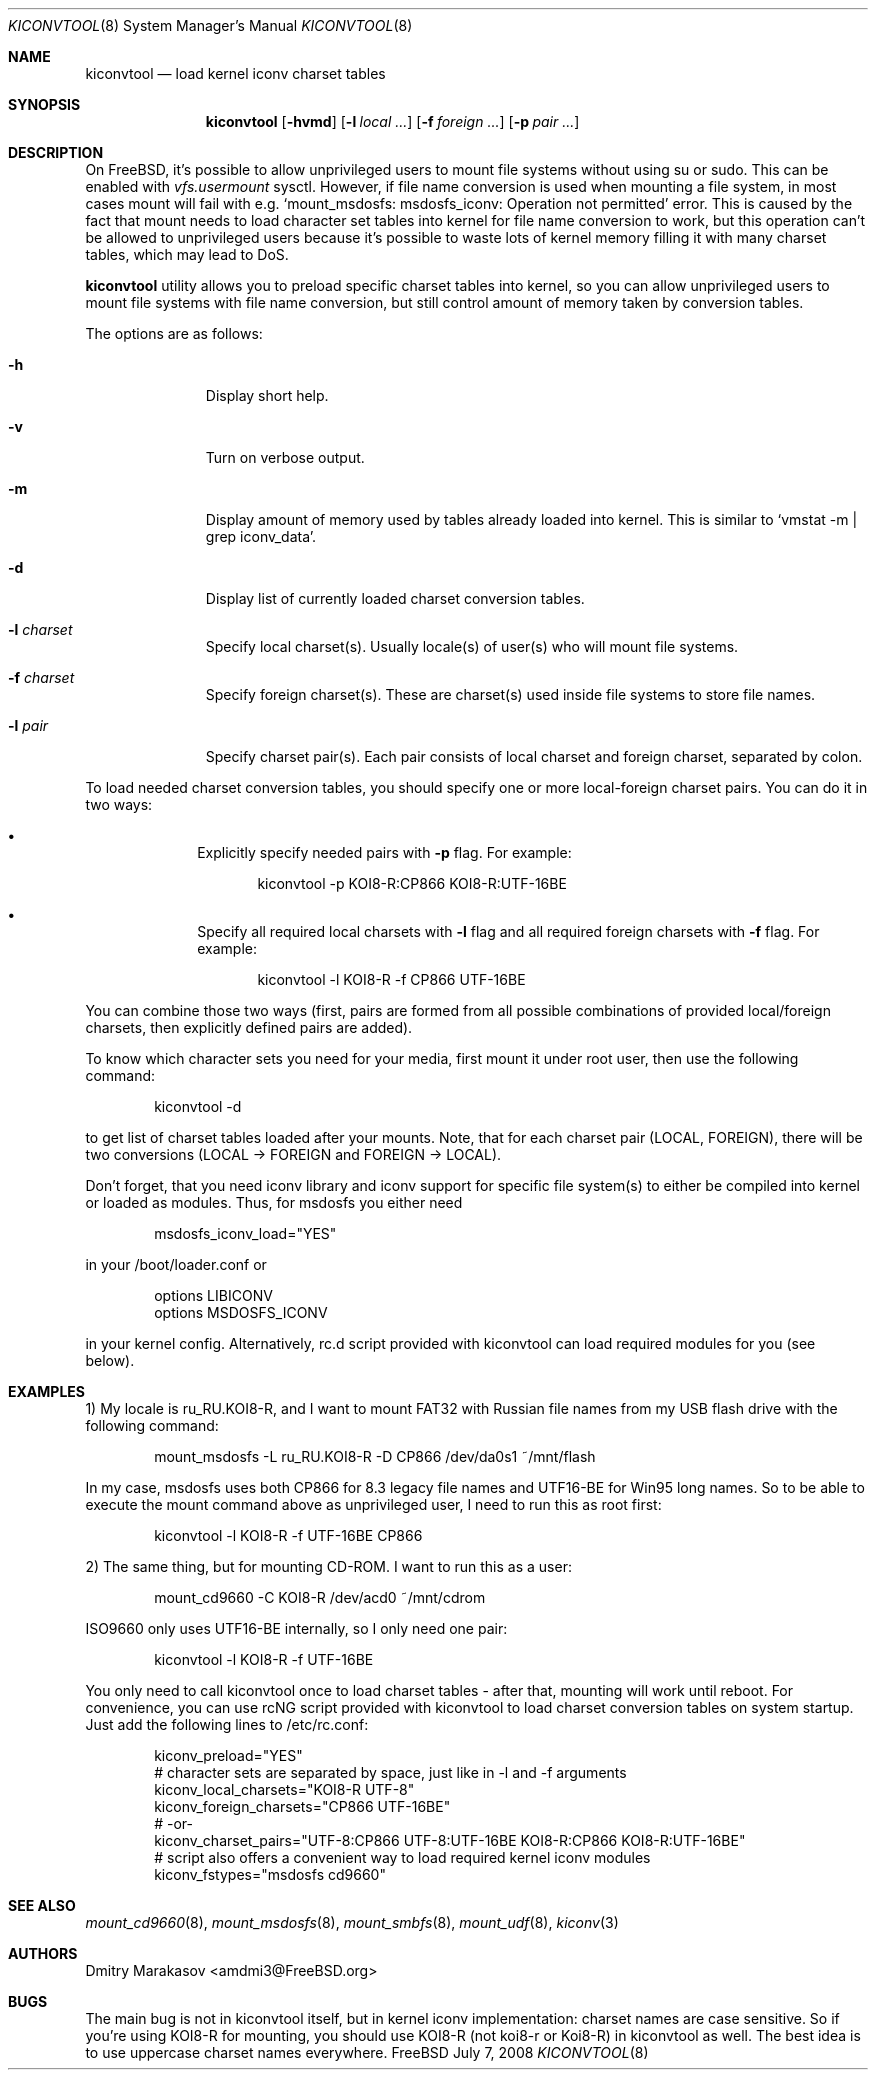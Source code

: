 .\"
.\" Copyright (c) 2008 Dmitry Marakasov
.\" All rights reserved.
.\"
.\" Redistribution and use in source and binary forms, with or without
.\" modification, are permitted provided that the following conditions
.\" are met:
.\" 1. Redistributions of source code must retain the above copyright
.\"    notice, this list of conditions and the following disclaimer.
.\" 2. Redistributions in binary form must reproduce the above copyright
.\"    notice, this list of conditions and the following disclaimer in the
.\"    documentation and/or other materials provided with the distribution.
.\"
.\" THIS SOFTWARE IS PROVIDED BY THE AUTHOR AND CONTRIBUTORS ``AS IS'' AND
.\" ANY EXPRESS OR IMPLIED WARRANTIES, INCLUDING, BUT NOT LIMITED TO, THE
.\" IMPLIED WARRANTIES OF MERCHANTABILITY AND FITNESS FOR A PARTICULAR PURPOSE
.\" ARE DISCLAIMED.  IN NO EVENT SHALL THE AUTHOR OR CONTRIBUTORS BE LIABLE
.\" FOR ANY DIRECT, INDIRECT, INCIDENTAL, SPECIAL, EXEMPLARY, OR CONSEQUENTIAL
.\" DAMAGES (INCLUDING, BUT NOT LIMITED TO, PROCUREMENT OF SUBSTITUTE GOODS
.\" OR SERVICES; LOSS OF USE, DATA, OR PROFITS; OR BUSINESS INTERRUPTION)
.\" HOWEVER CAUSED AND ON ANY THEORY OF LIABILITY, WHETHER IN CONTRACT, STRICT
.\" LIABILITY, OR TORT (INCLUDING NEGLIGENCE OR OTHERWISE) ARISING IN ANY WAY
.\" OUT OF THE USE OF THIS SOFTWARE, EVEN IF ADVISED OF THE POSSIBILITY OF
.\" SUCH DAMAGE.
.\"
.Dd July 7, 2008
.Dt KICONVTOOL 8
.Os FreeBSD
.Sh NAME
.Nm kiconvtool
.Nd "load kernel iconv charset tables"
.Sh SYNOPSIS
.Nm
.Op Fl hvmd
.Op Fl l Ar local ...
.Op Fl f Ar foreign ...
.Op Fl p Ar pair ...
.Sh DESCRIPTION
On FreeBSD, it's possible to allow unprivileged users to mount file systems without using su or sudo. This can be enabled with
.Va vfs.usermount
sysctl. However, if file name conversion is used when mounting a file system, in most cases mount will fail with e.g. `mount_msdosfs: msdosfs_iconv: Operation not permitted' error. This is caused by the fact that mount needs to load character set tables into kernel for file name conversion to work, but this operation can't be allowed to unprivileged users because it's possible to waste lots of kernel memory filling it with many charset tables, which may lead to DoS.
.Pp
.Nm
utility allows you to preload specific charset tables into kernel, so you can allow unprivileged users to mount file systems with file name conversion, but still control amount of memory taken by conversion tables.
.Pp
The options are as follows:
.Bl -tag -width "l charset
.It Fl h
Display short help.
.It Fl v
Turn on verbose output.
.It Fl m
Display amount of memory used by tables already loaded into kernel. This is similar to `vmstat -m | grep iconv_data'.
.It Fl d
Display list of currently loaded charset conversion tables.
.It Fl l Ar charset
Specify local charset(s). Usually locale(s) of user(s) who will mount file systems.
.It Fl f Ar charset
Specify foreign charset(s). These are charset(s) used inside file systems to store file names.
.It Fl l Ar pair
Specify charset pair(s). Each pair consists of local charset and foreign charset, separated by colon.
.El
.Pp
To load needed charset conversion tables, you should specify one or more local-foreign charset pairs. You can do it in two ways:
.Bl -bullet -offset indent
.It
Explicitly specify needed pairs with 
.Fl p
flag. For example:
.Bd -literal -offset indent
kiconvtool -p KOI8-R:CP866 KOI8-R:UTF-16BE
.Ed
.It
Specify all required local charsets with
.Fl l
flag and all required foreign charsets with
.Fl f
flag. For example:
.Bd -literal -offset indent
kiconvtool -l KOI8-R -f CP866 UTF-16BE
.Ed
.El
.Pp
You can combine those two ways (first, pairs are formed from all possible combinations of provided local/foreign charsets, then explicitly defined pairs are added).
.Pp
To know which character sets you need for your media, first mount it under root user, then use the following command:
.Bd -literal -offset indent
kiconvtool -d
.Ed
.Pp
to get list of charset tables loaded after your mounts. Note, that for each charset pair (LOCAL, FOREIGN), there will be two conversions (LOCAL -> FOREIGN and FOREIGN -> LOCAL).
.Pp
Don't forget, that you need iconv library and iconv support for specific file system(s) to either be compiled into kernel or loaded as modules. Thus, for msdosfs you either need
.Bd -literal -offset indent
msdosfs_iconv_load="YES"
.Ed
.Pp
in your /boot/loader.conf or
.Bd -literal -offset indent
options   LIBICONV
options   MSDOSFS_ICONV
.Ed
.Pp
in your kernel config. Alternatively, rc.d script provided with kiconvtool can load required modules for you (see below).
.Sh EXAMPLES
1) My locale is ru_RU.KOI8-R, and I want to mount FAT32 with Russian file names from my USB flash drive with the following command:
.Bd -literal -offset indent
mount_msdosfs -L ru_RU.KOI8-R -D CP866 /dev/da0s1 ~/mnt/flash
.Ed
.Pp
In my case, msdosfs uses both CP866 for 8.3 legacy file names and UTF16-BE for Win95 long names. So to be able to execute the mount command above as unprivileged user, I need to run this as root first:
.Bd -literal -offset indent
kiconvtool -l KOI8-R -f UTF-16BE CP866
.Ed
.Pp
2) The same thing, but for mounting CD-ROM. I want to run this as a user:
.Bd -literal -offset indent
mount_cd9660 -C KOI8-R /dev/acd0 ~/mnt/cdrom
.Ed
.Pp
ISO9660 only uses UTF16-BE internally, so I only need one pair:
.Bd -literal -offset indent
kiconvtool -l KOI8-R -f UTF-16BE
.Ed
.Pp
You only need to call kiconvtool once to load charset tables - after that, mounting will work until reboot.
For convenience, you can use rcNG script provided with kiconvtool to load charset conversion tables on system startup.
Just add the following lines to /etc/rc.conf:
.Bd -literal -offset indent
kiconv_preload="YES"
# character sets are separated by space, just like in -l and -f arguments
kiconv_local_charsets="KOI8-R UTF-8"
kiconv_foreign_charsets="CP866 UTF-16BE"
# -or-
kiconv_charset_pairs="UTF-8:CP866 UTF-8:UTF-16BE KOI8-R:CP866 KOI8-R:UTF-16BE"
# script also offers a convenient way to load required kernel iconv modules
kiconv_fstypes="msdosfs cd9660"
.Ed
.Pp
.Sh SEE ALSO
.Xr mount_cd9660 8 ,
.Xr mount_msdosfs 8 ,
.Xr mount_smbfs 8 ,
.Xr mount_udf 8 ,
.Xr kiconv 3
.Sh AUTHORS
.An Dmitry Marakasov Aq amdmi3@FreeBSD.org
.Sh BUGS
The main bug is not in kiconvtool itself, but in kernel iconv implementation: charset names are case sensitive. So if you're using KOI8-R for mounting, you should use KOI8-R (not koi8-r or Koi8-R) in kiconvtool as well. The best idea is to use uppercase charset names everywhere.
